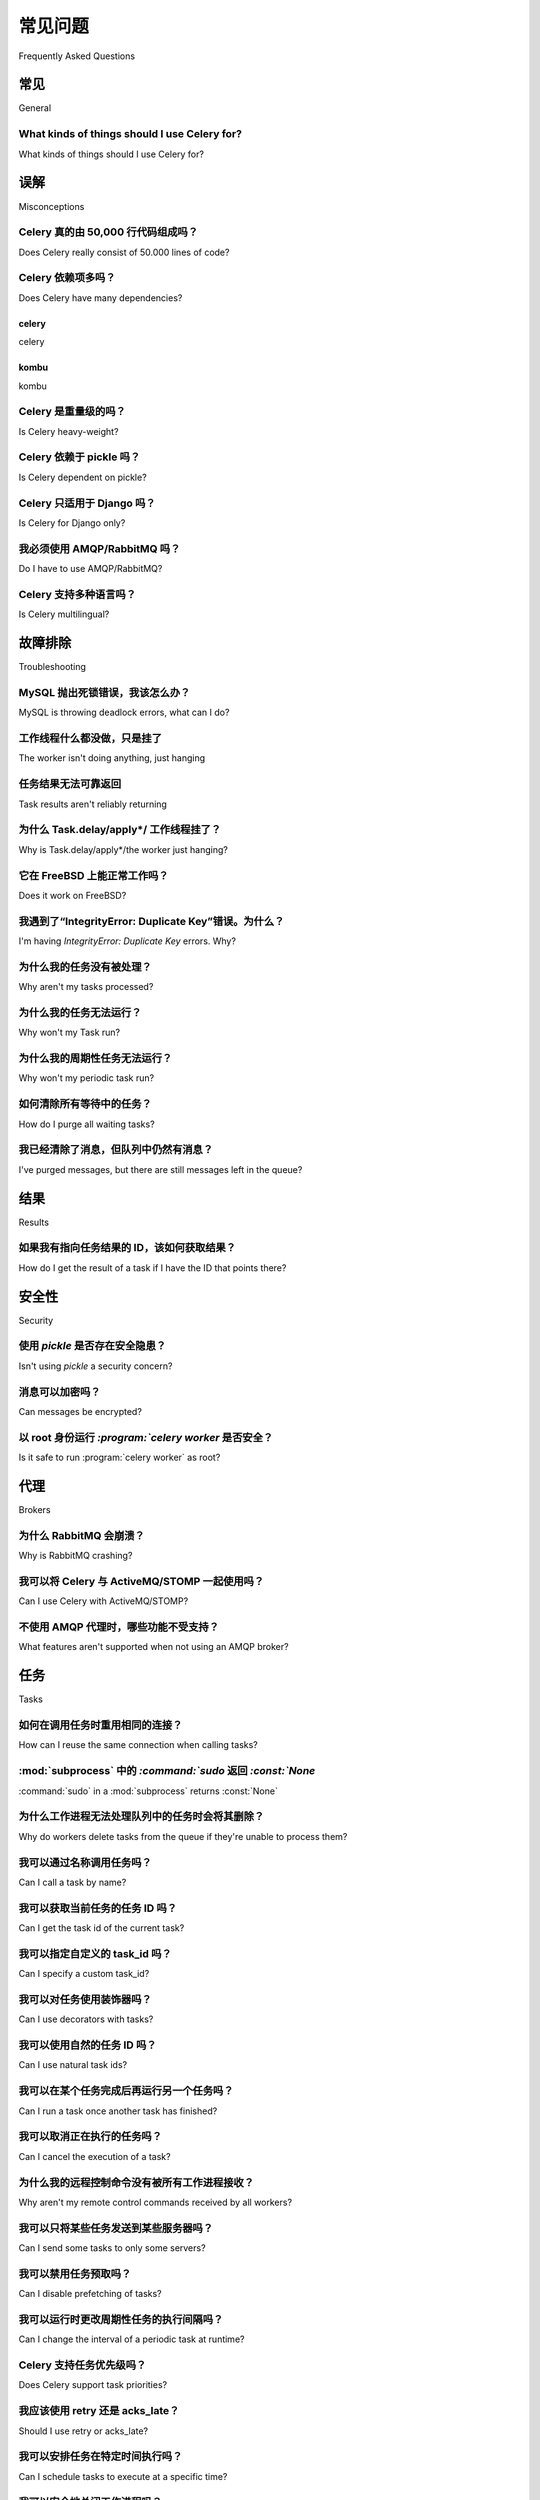 .. _faq:

============================
常见问题
============================

Frequently Asked Questions


.. _faq-general:

常见
=======

General

.. _faq-when-to-use:

What kinds of things should I use Celery for?
---------------------------------------------

What kinds of things should I use Celery for?

.. tab:: 中文

    **答：** `Queue everything and delight everyone`_ 是一篇很好的文章，
    描述了为什么在 Web 环境中要使用队列。

    以下是一些常见的使用场景：

    * 在后台运行任务。例如，为了尽快完成 Web 请求，然后逐步更新用户页面。这样即使真正的处理需要一些时间，也会给用户带来性能良好、响应迅速的印象。

    * 在 Web 请求完成后再运行某些任务。

    * 通过异步执行并使用重试机制，确保某件事最终会完成。

    * 定期调度任务。

    在某种程度上还包括：

    * 分布式计算。

    * 并行执行。

.. tab:: 英文

    **Answer:** `Queue everything and delight everyone`_ is a good article
    describing why you'd use a queue in a web context.

    These are some common use cases:

    * Running something in the background. For example, to finish the web request
      as soon as possible, then update the users page incrementally.
      This gives the user the impression of good performance and "snappiness", even
      though the real work might actually take some time.

    * Running something after the web request has finished.

    * Making sure something is done, by executing it asynchronously and using
    retries.

    * Scheduling periodic work.

    And to some degree:

    * Distributed computing.

    * Parallel execution.

.. _`Queue everything and delight everyone`: https://decafbad.com/blog/2008/07/04/queue-everything-and-delight-everyone

.. _faq-misconceptions:

误解
==============

Misconceptions

.. _faq-loc:

Celery 真的由 50,000 行代码组成吗？
---------------------------------------------------

Does Celery really consist of 50.000 lines of code?

.. tab:: 中文

    **答：** 不，这样的大数字在多个地方都有报告。

    截至目前的代码行数如下：

        - 核心代码：7,141 行。
        - 测试代码：14,209 行。
        - 后端、contrib、兼容性工具等：9,032 行。

    代码行数并不是一个有用的度量标准，
    即使 Celery 包含了 5 万行代码，你也无法从这个数字得出任何结论。

.. tab:: 英文

    **Answer:** No, this and similarly large numbers have
    been reported at various locations.

    The numbers as of this writing are:

        - core: 7,141 lines of code.
        - tests: 14,209 lines.
        - backends, contrib, compat utilities: 9,032 lines.

    Lines of code isn't a useful metric, so
    even if Celery did consist of 50k lines of code you wouldn't
    be able to draw any conclusions from such a number.

Celery 依赖项多吗？
-----------------------------------

Does Celery have many dependencies?

.. tab:: 中文

    一个常见的批评是 Celery 使用了过多的依赖项。  
    这种担忧的合理性很难理解，尤其是考虑到代码重用已成为现代软件开发中对抗复杂性的既定方式，
    而且由于 pip 和 PyPI 等软件包管理器的存在，安装和维护依赖项的成本现在已经非常低，几乎可以忽略不计。

    Celery 在发展过程中已经替换了若干依赖项，当前的依赖列表如下：

.. tab:: 英文

    A common criticism is that Celery uses too many dependencies.
    The rationale behind such a fear is hard to imagine, especially considering
    code reuse as the established way to combat complexity in modern software
    development, and that the cost of adding dependencies is very low now
    that package managers like pip and PyPI makes the hassle of installing
    and maintaining dependencies a thing of the past.

    Celery has replaced several dependencies along the way, and
    the current list of dependencies are:

celery
~~~~~~

celery

.. tab:: 中文

    - :pypi:`kombu`

      Kombu 是 Celery 生态系统的一部分，是用于发送和接收消息的库。
      它也是支持多种消息代理的关键所在。
      Kombu 同样被 OpenStack 项目和许多其他项目所使用，验证了将其从 Celery 代码库中独立出来的选择是正确的。

    - :pypi:`billiard`

      Billiard 是 Python `multiprocessing` 模块的一个分支，包含了许多性能和稳定性的改进。
      我们的最终目标是将这些改进回合并到 Python 官方代码中。

      它还用于兼容不自带 `multiprocessing` 模块的旧版本 Python。

.. tab:: 英文

    - :pypi:`kombu`

      Kombu is part of the Celery ecosystem and is the library used
      to send and receive messages. It's also the library that enables
      us to support many different message brokers. It's also used by the
      OpenStack project, and many others, validating the choice to separate
      it from the Celery code-base.

    - :pypi:`billiard`

      Billiard is a fork of the Python multiprocessing module containing
      many performance and stability improvements. It's an eventual goal
      that these improvements will be merged back into Python one day.

      It's also used for compatibility with older Python versions
      that don't come with the multiprocessing module.

kombu
~~~~~

kombu

.. tab:: 中文

    Kombu 依赖以下软件包：

    - :pypi:`amqp`

      底层的纯 Python AMQP 客户端实现。由于 AMQP 是默认的代理协议，因此这是一个自然的依赖项。

    .. note::

        为了便于处理常见配置的依赖项，Celery 定义了多个“捆绑包”（bundle package），
        参见 :ref:`bundles`。


.. tab:: 英文

    Kombu depends on the following packages:

    - :pypi:`amqp`

      The underlying pure-Python amqp client implementation. AMQP being the default
      broker this is a natural dependency.

    .. note::

        To handle the dependencies for popular configuration
        choices Celery defines a number of "bundle" packages,
        see :ref:`bundles`.


.. _faq-heavyweight:

Celery 是重量级的吗？
-----------------------

Is Celery heavy-weight?

.. tab:: 中文

    Celery 在内存占用和性能方面带来的开销都非常小。

    但请注意，默认配置并未针对时间或空间进行优化，
    详情请参见 :ref:`guide-optimizing` 指南。

.. tab:: 英文

    Celery poses very little overhead both in memory footprint and
    performance.

    But please note that the default configuration isn't optimized for time nor
    space, see the :ref:`guide-optimizing` guide for more information.

.. _faq-serialization-is-a-choice:

Celery 依赖于 pickle 吗？
------------------------------

Is Celery dependent on pickle?

.. tab:: 中文

    **回答：** 不，Celery 可以支持任何序列化方案。

    我们内置支持 JSON、YAML、Pickle 和 msgpack。  
    每个任务都关联一个内容类型，因此你甚至可以让一个任务使用 Pickle，另一个使用 JSON。

    默认的序列化格式过去是 Pickle，但从 4.0 版本开始，默认已改为 JSON。  
    如果你需要将复杂的 Python 对象作为任务参数发送，可以使用 Pickle 作为序列化格式，
    但请参考 :ref:`security-serializers` 中的相关安全说明。

    如果你需要与其他语言通信，应使用适合该目的的序列化格式，也就是说，基本上除了 Pickle 以外的任何格式。

    你可以设置一个全局默认序列化器、特定任务的默认序列化器，甚至是在发送某个任务实例时使用的序列化器。

.. tab:: 英文

    **Answer:** No, Celery can support any serialization scheme.

    We have built-in support for JSON, YAML, Pickle, and msgpack.
    Every task is associated with a content type, so you can even send one task using pickle,
    another using JSON.

    The default serialization support used to be pickle, but since 4.0 the default
    is now JSON.  If you require sending complex Python objects as task arguments,
    you can use pickle as the serialization format, but see notes in
    :ref:`security-serializers`.

    If you need to communicate with other languages you should use
    a serialization format suited to that task, which pretty much means any
    serializer that's not pickle.

    You can set a global default serializer, the default serializer for a
    particular Task, or even what serializer to use when sending a single task
    instance.

.. _faq-is-celery-for-django-only:

Celery 只适用于 Django 吗？
--------------------------

Is Celery for Django only?

.. tab:: 中文

    **回答：** 不，Celery 可以配合任何框架使用，无论是 Web 框架还是其他类型框架。

.. tab:: 英文

    **Answer:** No, you can use Celery with any framework, web or otherwise.

.. _faq-is-celery-for-rabbitmq-only:

我必须使用 AMQP/RabbitMQ 吗？
-------------------------------

Do I have to use AMQP/RabbitMQ?

.. tab:: 中文

    **回答：** 不，虽然推荐使用 RabbitMQ，但你也可以使用 Redis、SQS 或 Qpid。

    参见 :ref:`brokers` 了解更多信息。

    使用 Redis 作为 broker 的性能不如 AMQP broker，  
    但将 RabbitMQ 用作消息代理、Redis 用作结果存储的组合是很常见的做法。  
    如果你对可靠性有严格要求，建议使用 RabbitMQ 或其他 AMQP broker。  
    一些传输方案采用轮询机制，因此可能会消耗更多资源。  
    但如果由于某些原因你无法使用 AMQP，完全可以使用这些替代方案。  
    它们在大多数用例中都能良好运行。需要注意的是，以上讨论并非 Celery 特有；
    如果你之前使用 Redis/数据库作为队列没有问题，现在也应该不会有问题。  
    如果将来有需要，你随时可以升级。

.. tab:: 英文

    **Answer**: No, although using RabbitMQ is recommended you can also
    use Redis, SQS, or Qpid.

    See :ref:`brokers` for more information.

    Redis as a broker won't perform as well as
    an AMQP broker, but the combination RabbitMQ as broker and Redis as a result
    store is commonly used. If you have strict reliability requirements you're
    encouraged to use RabbitMQ or another AMQP broker. Some transports also use
    polling, so they're likely to consume more resources. However, if you for
    some reason aren't able to use AMQP, feel free to use these alternatives.
    They will probably work fine for most use cases, and note that the above
    points are not specific to Celery; If using Redis/database as a queue worked
    fine for you before, it probably will now. You can always upgrade later
    if you need to.

.. _faq-is-celery-multilingual:

Celery 支持多种语言吗？
-----------------------

Is Celery multilingual?

.. tab:: 中文

    **回答：** 可以。

    :mod:`~celery.bin.worker` 是用 Python 编写的 Celery Worker 实现。
    如果某个语言有 AMQP 客户端，那么在该语言中创建一个 Worker 所需的工作并不多。
    一个 Celery Worker 本质上就是一个连接到消息代理以处理消息的程序。

    此外，还有一种更独立于语言的方式，那就是使用 REST 任务。
    任务不再是函数，而是 URL。
    有了这个信息，你甚至可以创建简单的 Web 服务器来预加载代码：
    只需暴露一个执行操作的端点，并创建一个任务来对该端点发起 HTTP 请求即可。

    你也可以使用 `Flower <https://flower.readthedocs.io>`_ 提供的 `REST API <https://flower.readthedocs.io/en/latest/api.html#post--api-task-async-apply-(.+)>`_ 来调用任务。

    
.. tab:: 英文

    **Answer:** Yes.

    :mod:`~celery.bin.worker` is an implementation of Celery in Python. If the
    language has an AMQP client, there shouldn't be much work to create a worker
    in your language. A Celery worker is just a program connecting to the broker
    to process messages.

    Also, there's another way to be language-independent, and that's to use REST
    tasks, instead of your tasks being functions, they're URLs. With this
    information you can even create simple web servers that enable preloading of
    code. Simply expose an endpoint that performs an operation, and create a task
    that just performs an HTTP request to that endpoint.

    You can also use `Flower's <https://flower.readthedocs.io>`_ `REST API <https://flower.readthedocs.io/en/latest/api.html#post--api-task-async-apply-(.+)>`_ to invoke tasks.

.. _faq-troubleshooting:

故障排除
===============

Troubleshooting

.. _faq-mysql-deadlocks:

MySQL 抛出死锁错误，我该怎么办？
-------------------------------------------------

MySQL is throwing deadlock errors, what can I do?

.. tab:: 中文

    **回答：** MySQL 的默认隔离级别是 `REPEATABLE-READ`，  
    如果你不需要这么高的隔离性，可以将其设置为 `READ-COMMITTED`。  
    你可以通过在 :file:`my.cnf` 中添加以下内容来实现这一设置::

        [mysqld]
        transaction-isolation = READ-COMMITTED

    关于 InnoDB 的事务模型的更多信息，请参阅 MySQL 用户手册中的 `MySQL - The InnoDB Transaction Model and Locking`_。

    （感谢 Honza Kral 和 Anton Tsigularov 提供该方案）

.. tab:: 英文

    **Answer:** MySQL has default isolation level set to `REPEATABLE-READ`,
    if you don't really need that, set it to `READ-COMMITTED`.
    You can do that by adding the following to your :file:`my.cnf`::

        [mysqld]
        transaction-isolation = READ-COMMITTED

    For more information about InnoDB’s transaction model see `MySQL - The InnoDB
    Transaction Model and Locking`_ in the MySQL user manual.

    (Thanks to Honza Kral and Anton Tsigularov for this solution)

.. _`MySQL - The InnoDB Transaction Model and Locking`: https://dev.mysql.com/doc/refman/5.1/en/innodb-transaction-model.html

.. _faq-worker-hanging:

工作线程什么都没做，只是挂了
---------------------------------------------

The worker isn't doing anything, just hanging

.. tab:: 中文

    **回答：** 请参见 `MySQL is throwing deadlock errors, what can I do?`_，或  
    `Why is Task.delay/apply\*/the worker just hanging?`_。

.. tab:: 英文

    **Answer:** See `MySQL is throwing deadlock errors, what can I do?`_,
    or `Why is Task.delay/apply\*/the worker just hanging?`_.

.. _faq-results-unreliable:

任务结果无法可靠返回
--------------------------------------

Task results aren't reliably returning

.. tab:: 中文

    **回答：** 如果你使用数据库后端来存储结果，特别是使用 MySQL，  
    请参见 `MySQL is throwing deadlock errors, what can I do?`_。

.. tab:: 英文

    **Answer:** If you're using the database backend for results, and in particular
    using MySQL, see `MySQL is throwing deadlock errors, what can I do?`_.

.. _faq-publish-hanging:

为什么 Task.delay/apply\*/ 工作线程挂了？
--------------------------------------------------

Why is Task.delay/apply\*/the worker just hanging?

.. tab:: 中文

    **回答：** 某些 AMQP 客户端存在一个 bug，当它无法验证当前用户身份、密码错误，  
    或用户没有访问指定虚拟主机的权限时，可能会导致挂起。  
    请务必检查你的消息代理日志（RabbitMQ 的日志通常位于大多数系统的 :file:`/var/log/rabbitmq/rabbit.log`），  
    通常会包含描述问题原因的消息。

.. tab:: 英文

    **Answer:** There's a bug in some AMQP clients that'll make it hang if
    it's not able to authenticate the current user, the password doesn't match or
    the user doesn't have access to the virtual host specified. Be sure to check
    your broker logs (for RabbitMQ that's :file:`/var/log/rabbitmq/rabbit.log` on
    most systems), it usually contains a message describing the reason.

.. _faq-worker-on-freebsd:

它在 FreeBSD 上能正常工作吗？
------------------------

Does it work on FreeBSD?

.. tab:: 中文

    **回答：** 视情况而定；

    当使用 RabbitMQ（AMQP）或 Redis 传输时，应该可以开箱即用。

    对于其他传输方式，将使用兼容的 prefork 池，这要求系统提供可用的 POSIX 信号量实现，  
    该功能自 FreeBSD 8.x 起默认启用。对于更早版本的 FreeBSD，你需要在内核中启用 POSIX 信号量并手动重新编译 billiard。

    幸运的是，Viktor Petersson 撰写了一篇教程帮助你在 FreeBSD 上开始使用 Celery：
    http://www.playingwithwire.com/2009/10/how-to-get-celeryd-to-work-on-freebsd/

.. tab:: 英文

    **Answer:** Depends;

    When using the RabbitMQ (AMQP) and Redis transports it should work
    out of the box.

    For other transports the compatibility prefork pool is
    used and requires a working POSIX semaphore implementation,
    this is enabled in FreeBSD by default since FreeBSD 8.x.
    For older version of FreeBSD, you have to enable
    POSIX semaphores in the kernel and manually recompile billiard.

    Luckily, Viktor Petersson has written a tutorial to get you started with
    Celery on FreeBSD here:
    http://www.playingwithwire.com/2009/10/how-to-get-celeryd-to-work-on-freebsd/

.. _faq-duplicate-key-errors:

我遇到了“IntegrityError: Duplicate Key”错误。为什么？
-------------------------------------------------------

I'm having `IntegrityError: Duplicate Key` errors. Why?

.. tab:: 中文

    **回答：** 请参见 `MySQL is throwing deadlock errors, what can I do?`_。  
    感谢 :github_user:`@howsthedotcom` 提供建议。
    
.. tab:: 英文--

    **Answer:** See `MySQL is throwing deadlock errors, what can I do?`_.
    Thanks to :github_user:`@howsthedotcom`.

.. _faq-worker-stops-processing:

为什么我的任务没有被处理？
------------------------------

Why aren't my tasks processed?

.. tab:: 中文

    **回答：** 使用 RabbitMQ 时，你可以通过以下命令查看当前有多少个消费者在接收任务：

    .. code-block:: console

        $ rabbitmqctl list_queues -p <myvhost> name messages consumers
        Listing queues ...
        celery     2891    2

    上面的输出表示任务队列中还有 2891 条待处理的消息，当前有 2 个消费者正在处理。

    队列一直未清空的一个可能原因是某个过期的 worker 进程“劫持”了消息。  
    这可能是因为该 worker 没有正确关闭。

    当消息被某个 worker 接收后，broker 会等待其发送确认（ack）信号，才会标记该消息为已处理。  
    在此之前，broker 不会将该消息重新发送给其他消费者，除非当前消费者已正确关闭。

    如果遇到这种情况，你需要手动终止所有 worker 并重新启动：

    .. code-block:: console

        $ pkill 'celery worker'

        $ # - 如果系统没有 pkill，可以使用：
        $ # ps auxww | awk '/celery worker/ {print $2}' | xargs kill

    你可能需要等待一段时间直到所有 worker 执行完任务。  
    如果长时间仍处于挂起状态，可以使用强制方式终止它们：

    .. code-block:: console

        $ pkill -9 'celery worker'

        $ # - 如果系统没有 pkill，可以使用：
        $ # ps auxww | awk '/celery worker/ {print $2}' | xargs kill -9

.. tab:: 英文

    **Answer:** With RabbitMQ you can see how many consumers are currently
    receiving tasks by running the following command:

    .. code-block:: console

        $ rabbitmqctl list_queues -p <myvhost> name messages consumers
        Listing queues ...
        celery     2891    2

    This shows that there's 2891 messages waiting to be processed in the task
    queue, and there are two consumers processing them.

    One reason that the queue is never emptied could be that you have a stale
    worker process taking the messages hostage. This could happen if the worker
    wasn't properly shut down.

    When a message is received by a worker the broker waits for it to be
    acknowledged before marking the message as processed. The broker won't
    re-send that message to another consumer until the consumer is shut down
    properly.

    If you hit this problem you have to kill all workers manually and restart
    them:

    .. code-block:: console

        $ pkill 'celery worker'

        $ # - If you don't have pkill use:
        $ # ps auxww | awk '/celery worker/ {print $2}' | xargs kill

    You may have to wait a while until all workers have finished executing
    tasks. If it's still hanging after a long time you can kill them by force
    with:

    .. code-block:: console

        $ pkill -9 'celery worker'

        $ # - If you don't have pkill use:
        $ # ps auxww | awk '/celery worker/ {print $2}' | xargs kill -9

.. _faq-task-does-not-run:

为什么我的任务无法运行？
----------------------

Why won't my Task run?

.. tab:: 中文

    **答：** 可能存在语法错误，导致任务模块无法被导入。

    你可以手动执行任务，查看 Celery 是否能够运行该任务：

    .. code-block:: python

        >>> from myapp.tasks import MyPeriodicTask
        >>> MyPeriodicTask.delay()

    查看 worker 的日志文件，以确定是否能够找到任务，或者是否发生了其他错误。

.. tab:: 英文

    **Answer:** There might be syntax errors preventing the tasks module being imported.

    You can find out if Celery is able to run the task by executing the
    task manually:

    .. code-block:: python

        >>> from myapp.tasks import MyPeriodicTask
        >>> MyPeriodicTask.delay()

    Watch the workers log file to see if it's able to find the task, or if some
    other error is happening.

.. _faq-periodic-task-does-not-run:

为什么我的周期性任务无法运行？
-------------------------------

Why won't my periodic task run?

.. tab:: 中文

    **答：** 参见 `为什么我的任务无法运行？ <Why won't my Task run?>`_。

.. tab:: 英文

    **Answer:** See `Why won't my Task run?`_.

.. _faq-purge-the-queue:

如何清除所有等待中的任务？
---------------------------------

How do I purge all waiting tasks?

.. tab:: 中文

    **答：** 你可以使用 ``celery purge`` 命令清空所有配置的任务队列：

    .. code-block:: console

        $ celery -A proj purge

    或通过编程方式清空：

    .. code-block:: pycon

        >>> from proj.celery import app
        >>> app.control.purge()
        1753

    如果你只想清空特定队列中的消息，则需要使用 AMQP API 或 :program:`celery amqp` 工具：

    .. code-block:: console

        $ celery -A proj amqp queue.purge <queue name>

    数字 1753 表示删除的消息数量。

    你也可以在启动 worker 时启用
    :option:`--purge <celery worker --purge>` 选项，在 worker 启动时自动清空消息。

.. tab:: 英文

    **Answer:** You can use the ``celery purge`` command to purge
    all configured task queues:

    .. code-block:: console

        $ celery -A proj purge

    or programmatically:

    .. code-block:: pycon

        >>> from proj.celery import app
        >>> app.control.purge()
        1753

    If you only want to purge messages from a specific queue
    you have to use the AMQP API or the :program:`celery amqp` utility:

    .. code-block:: console

        $ celery -A proj amqp queue.purge <queue name>

    The number 1753 is the number of messages deleted.

    You can also start the worker with the
    :option:`--purge <celery worker --purge>` option enabled to purge messages
    when the worker starts.

.. _faq-messages-left-after-purge:

我已经清除了消息，但队列中仍然有消息？
---------------------------------------------------------------------

I've purged messages, but there are still messages left in the queue?

.. tab:: 中文

    **答：** 任务会在实际执行后才会被确认（即从队列中移除）。worker 接收到任务后到实际执行之间可能有延迟，特别是当等待执行的任务很多时。未确认的消息会一直被 worker 持有，直到与 broker（AMQP 服务器）的连接关闭。当连接关闭（例如 worker 被停止）时，这些任务会由 broker 重新投递给下一个可用的 worker（或重启后的同一个 worker），因此如果要彻底清空等待中的任务队列，必须先停止所有 worker，然后使用 :func:`celery.control.purge` 清空任务。

.. tab:: 英文

    **Answer:** Tasks are acknowledged (removed from the queue) as soon
    as they're actually executed. After the worker has received a task, it will
    take some time until it's actually executed, especially if there are a lot
    of tasks already waiting for execution. Messages that aren't acknowledged are
    held on to by the worker until it closes the connection to the broker (AMQP
    server). When that connection is closed (e.g., because the worker was stopped)
    the tasks will be re-sent by the broker to the next available worker (or the
    same worker when it has been restarted), so to properly purge the queue of
    waiting tasks you have to stop all the workers, and then purge the tasks
    using :func:`celery.control.purge`.

.. _faq-results:

结果
=======

Results

.. _faq-get-result-by-task-id:

如果我有指向任务结果的 ID，该如何获取结果？
---------------------------------------------------------------------

How do I get the result of a task if I have the ID that points there?

.. tab:: 中文

    **答：** 使用 `task.AsyncResult`：

    .. code-block:: pycon

        >>> result = my_task.AsyncResult(task_id)
        >>> result.get()

    这将返回一个 :class:`~celery.result.AsyncResult` 实例，使用当前任务的结果后端。

    如果你需要指定自定义结果后端，或者希望使用当前应用默认的后端，可以使用
    :class:`@AsyncResult`：

    .. code-block:: pycon

        >>> result = app.AsyncResult(task_id)
        >>> result.get()
    
.. tab:: 英文-

    **Answer**: Use `task.AsyncResult`:

    .. code-block:: pycon

        >>> result = my_task.AsyncResult(task_id)
        >>> result.get()

    This will give you a :class:`~celery.result.AsyncResult` instance
    using the tasks current result backend.

    If you need to specify a custom result backend, or you want to use
    the current application's default backend you can use
    :class:`@AsyncResult`:

    .. code-block:: pycon

        >>> result = app.AsyncResult(task_id)
        >>> result.get()

.. _faq-security:

安全性
========

Security

使用 `pickle` 是否存在安全隐患？
----------------------------------------

Isn't using `pickle` a security concern?

.. tab:: 中文

    **答：** 的确，自 Celery 4.0 起，默认的序列化格式为 JSON，这是为了让用户有意识地选择合适的序列化方式并关注安全问题。

    保护 broker、数据库和其他传输 pickled 数据的服务不被未授权访问是至关重要的。

    这不仅仅是 Celery 的问题，例如 Django 的缓存客户端也使用了 pickle。

    对于任务消息，可以通过设置 :setting:`task_serializer` 为 "json" 或 "yaml" 来替代 pickle。

    同样地，任务结果的序列化方式可以通过 :setting:`result_serializer` 来配置。

    关于使用格式的详细说明以及在判断使用何种格式时的查找顺序，请参见 :ref:`calling-serializers`。

.. tab:: 英文

    **Answer**: Indeed, since Celery 4.0 the default serializer is now JSON
    to make sure people are choosing serializers consciously and aware of this concern.

    It's essential that you protect against unauthorized
    access to your broker, databases and other services transmitting pickled
    data.

    Note that this isn't just something you should be aware of with Celery, for
    example also Django uses pickle for its cache client.

    For the task messages you can set the :setting:`task_serializer`
    setting to "json" or "yaml" instead of pickle.

    Similarly for task results you can set :setting:`result_serializer`.

    For more details of the formats used and the lookup order when
    checking what format to use for a task see :ref:`calling-serializers`

消息可以加密吗？
--------------------------

Can messages be encrypted?

.. tab:: 中文

    **答：** 某些 AMQP broker（包括 RabbitMQ）支持 SSL。你可以通过设置 :setting:`broker_use_ssl` 来启用 SSL。

    如果你还需要为消息添加额外的加密或安全机制，请联系 :ref:`mailing-list` 以获取更多信息。

.. tab:: 英文

    **Answer**: Some AMQP brokers supports using SSL (including RabbitMQ).
    You can enable this using the :setting:`broker_use_ssl` setting.

    It's also possible to add additional encryption and security to messages,
    if you have a need for this then you should contact the :ref:`mailing-list`.

以 root 身份运行 `:program:`celery worker` 是否安全？
---------------------------------------------------

Is it safe to run :program:`celery worker` as root?

.. tab:: 中文

    **答：** 不可以！

    虽然我们目前尚未发现安全漏洞，但假设不存在安全问题是非常天真的，因此强烈建议以非特权用户身份运行 Celery 服务（:program:`celery worker`、:program:`celery beat`、:program:`celeryev` 等）。

.. tab:: 英文

    **Answer**: No!

    We're not currently aware of any security issues, but it would
    be incredibly naive to assume that they don't exist, so running
    the Celery services (:program:`celery worker`, :program:`celery beat`,
    :program:`celeryev`, etc) as an unprivileged user is recommended.

.. _faq-brokers:

代理
=======

Brokers

为什么 RabbitMQ 会崩溃？
-------------------------

Why is RabbitMQ crashing?

.. tab:: 中文

    **答：** 如果 RabbitMQ 内存耗尽，会导致崩溃。这个问题将在 RabbitMQ 的未来版本中修复。请参考 RabbitMQ FAQ： https://www.rabbitmq.com/faq.html#node-runs-out-of-memory

    .. note::

        该问题在 RabbitMQ 2.0 及以上版本中已被修复。新版本引入了一个新的持久化机制，能够容忍内存溢出错误。推荐 Celery 用户使用 RabbitMQ 2.1 或更高版本。

        如果你仍在运行旧版本 RabbitMQ，并遇到崩溃问题，请尽快升级！

    在旧版 RabbitMQ 中，如果 Celery 配置不当，可能导致崩溃。即便不会崩溃，也可能占用大量系统资源，因此必须注意一些常见陷阱。

    * 事件（Events）

    使用 :option:`-E <celery worker -E>` 启动 :mod:`~celery.bin.worker` 时，会发送反映 worker 内部事件的消息。

    只有在有事件监控器实时消费这些事件，或者定期清空事件队列的情况下，才应启用事件。

    * AMQP 结果后端

    当使用 AMQP 结果后端时，每个任务的结果都会以消息的形式发送。如果你没有收集这些结果，它们将持续堆积，最终可能导致 RabbitMQ 内存耗尽。

    该结果后端已被弃用，因此不应再使用。建议使用 RPC 后端用于 rpc 样式的调用，或者使用持久化后端以支持多消费者访问结果。

    结果默认在 1 天后过期。你可以通过设置 :setting:`result_expires` 配置该值。

    如果你不需要任务结果，务必设置 `ignore_result` 选项：

    .. code-block:: python

        @app.task(ignore_result=True)
        def mytask():
            pass

        class MyTask(Task):
            ignore_result = True

.. tab:: 英文

    **Answer:** RabbitMQ will crash if it runs out of memory. This will be fixed in a
    future release of RabbitMQ. please refer to the RabbitMQ FAQ:
    https://www.rabbitmq.com/faq.html#node-runs-out-of-memory

    .. note::

        This is no longer the case, RabbitMQ versions 2.0 and above
        includes a new persister, that's tolerant to out of memory
        errors. RabbitMQ 2.1 or higher is recommended for Celery.

        If you're still running an older version of RabbitMQ and experience
        crashes, then please upgrade!

    Misconfiguration of Celery can eventually lead to a crash
    on older version of RabbitMQ. Even if it doesn't crash, this
    can still consume a lot of resources, so it's
    important that you're aware of the common pitfalls.

    * Events.

    Running :mod:`~celery.bin.worker` with the :option:`-E <celery worker -E>`
    option will send messages for events happening inside of the worker.

    Events should only be enabled if you have an active monitor consuming them,
    or if you purge the event queue periodically.

    * AMQP backend results.

    When running with the AMQP result backend, every task result will be sent
    as a message. If you don't collect these results, they will build up and
    RabbitMQ will eventually run out of memory.

    This result backend is now deprecated so you shouldn't be using it.
    Use either the RPC backend for rpc-style calls, or a persistent backend
    if you need multi-consumer access to results.

    Results expire after 1 day by default. It may be a good idea
    to lower this value by configuring the :setting:`result_expires`
    setting.

    If you don't use the results for a task, make sure you set the
    `ignore_result` option:

    .. code-block:: python

        @app.task(ignore_result=True)
        def mytask():
            pass

        class MyTask(Task):
            ignore_result = True

.. _faq-use-celery-with-stomp:

我可以将 Celery 与 ActiveMQ/STOMP 一起使用吗？
-------------------------------------

Can I use Celery with ActiveMQ/STOMP?

.. tab:: 中文

    **答复**：不支持。此前在 :pypi:`Carrot`（我们早期使用的消息库）中曾提供该支持，
    但目前的消息库 :pypi:`Kombu` 并不支持该功能。

.. tab:: 英文

    **Answer**: No. It used to be supported by :pypi:`Carrot` (our old messaging library)
    but isn't currently supported in :pypi:`Kombu` (our new messaging library).

.. _faq-non-amqp-missing-features:

不使用 AMQP 代理时，哪些功能不受支持？
-------------------------------------------------------------

What features aren't supported when not using an AMQP broker?

.. tab:: 中文

    以下是使用虚拟传输（virtual transports）时不可用功能的非完整列表：

        * 远程控制命令（仅 Redis 支持）。

        * 事件监控在部分虚拟传输中可能无法正常工作。

        * `header` 和 `fanout` 类型的交换机
            （其中 `fanout` 类型由 Redis 支持）。

.. tab:: 英文

    This is an incomplete list of features not available when
    using the virtual transports:

        * Remote control commands (supported only by Redis).

        * Monitoring with events may not work in all virtual transports.

        * The `header` and `fanout` exchange types
            (`fanout` is supported by Redis).

.. _faq-tasks:

任务
=====

Tasks

.. _faq-tasks-connection-reuse:

如何在调用任务时重用相同的连接？
-------------------------------------------------------

How can I reuse the same connection when calling tasks?

.. tab:: 中文

    **答复**：参见 :setting:`broker_pool_limit` 配置项。
    自 2.5 版本起，连接池默认启用。

.. tab:: 英文

    **Answer**: See the :setting:`broker_pool_limit` setting.
    The connection pool is enabled by default since version 2.5.

.. _faq-sudo-subprocess:

:mod:`subprocess` 中的 `:command:`sudo` 返回 `:const:`None`
------------------------------------------------------------

:command:`sudo` in a :mod:`subprocess` returns :const:`None`

.. tab:: 中文

    有一个 :command:`sudo` 的配置选项会禁止无 tty 的进程使用 :command:`sudo`：

    .. code-block:: text

        Defaults requiretty

    如果你在 :file:`/etc/sudoers` 文件中配置了该选项，
    当 worker 以守护进程（daemon）方式运行时，任务将无法调用 :command:`sudo`。
    如果你希望允许此行为，请从 :file:`/etc/sudoers` 文件中移除该行。

    参见：https://timelordz.com/wiki/Apache_Sudo_Commands

.. tab:: 英文

    There's a :command:`sudo` configuration option that makes it illegal
    for process without a tty to run :command:`sudo`:

    .. code-block:: text

        Defaults requiretty

    If you have this configuration in your :file:`/etc/sudoers` file then
    tasks won't be able to call :command:`sudo` when the worker is
    running as a daemon. If you want to enable that, then you need to remove
    the line from :file:`/etc/sudoers`.

    See: http://timelordz.com/wiki/Apache_Sudo_Commands

.. _faq-deletes-unknown-tasks:

为什么工作进程无法处理队列中的任务时会将其删除？
-----------------------------------------------------------------------------

Why do workers delete tasks from the queue if they're unable to process them?

.. tab:: 中文

    **答复**：

    Worker 会拒绝未知任务、编码错误的消息以及不符合任务消息协议的消息。

    如果不进行拒绝，这些消息可能会被不断重投递，形成死循环。

    较新版本的 RabbitMQ 支持为交换机配置死信队列（dead-letter queue），
    从而将被拒绝的消息转发至该队列。

.. tab:: 英文

    **Answer**:

    The worker rejects unknown tasks, messages with encoding errors and messages
    that don't contain the proper fields (as per the task message protocol).

    If it didn't reject them they could be redelivered again and again,
    causing a loop.

    Recent versions of RabbitMQ has the ability to configure a dead-letter
    queue for exchange, so that rejected messages is moved there.

.. _faq-execute-task-by-name:

我可以通过名称调用任务吗？
--------------------------

Can I call a task by name?

.. tab:: 中文

    **答复**：可以，使用 :meth:`@send_task` 方法。

    你还可以通过 AMQP 客户端，以任务名称方式从任意语言调用任务：

    .. code-block:: python

        >>> app.send_task('tasks.add', args=[2, 2], kwargs={})
        <AsyncResult: 373550e8-b9a0-4666-bc61-ace01fa4f91d>

    如果你希望结合 ``chain``、``chord`` 或 ``group`` 使用按名称调用的任务，
    可以使用 :meth:`@Celery.signature` 方法：

    .. code-block:: python

        >>> chain(
        ...     app.signature('tasks.add', args=[2, 2], kwargs={}),
        ...     app.signature('tasks.add', args=[1, 1], kwargs={})
        ... ).apply_async()
        <AsyncResult: e9d52312-c161-46f0-9013-2713e6df812d>
    
.. tab:: 英文---

    **Answer**: Yes, use :meth:`@send_task`.

    You can also call a task by name, from any language,
    using an AMQP client:

    .. code-block:: python

        >>> app.send_task('tasks.add', args=[2, 2], kwargs={})
        <AsyncResult: 373550e8-b9a0-4666-bc61-ace01fa4f91d>

    To use ``chain``, ``chord`` or ``group`` with tasks called by name,
    use the :meth:`@Celery.signature` method:

    .. code-block:: python

        >>> chain(
        ...     app.signature('tasks.add', args=[2, 2], kwargs={}),
        ...     app.signature('tasks.add', args=[1, 1], kwargs={})
        ... ).apply_async()
        <AsyncResult: e9d52312-c161-46f0-9013-2713e6df812d>

.. _faq-get-current-task-id:

我可以获取当前任务的任务 ID 吗？
------------------------------------------

Can I get the task id of the current task?

.. tab:: 中文

    **答复**：可以，当前任务的 id 及其他信息可通过 task request 获取::

        @app.task(bind=True)
        def mytask(self):
            cache.set(self.request.id, "Running")

    详见 :ref:`task-request-info`。

    如果你无法获取任务实例的引用，也可以使用
    :attr:`app.current_task <@current_task>`：

    .. code-block:: python

        >>> app.current_task.request.id

    但需注意，这个任务可能是任意任务，
    包括被 worker 执行的任务、由该任务调用的子任务，或以 eager 模式执行的任务。

    若希望获取当前 worker 实际正在处理的任务，请使用
    :attr:`app.current_worker_task <@current_worker_task>`：

    .. code-block:: python

        >>> app.current_worker_task.request.id

    .. note::

        :attr:`~@current_task` 与 :attr:`~@current_worker_task` 的值
        都可能为 :const:`None`。
    
.. tab:: 英文

    **Answer**: Yes, the current id and more is available in the task request::

        @app.task(bind=True)
        def mytask(self):
            cache.set(self.request.id, "Running")

    For more information see :ref:`task-request-info`.

    If you don't have a reference to the task instance you can use
    :attr:`app.current_task <@current_task>`:

    .. code-block:: python

        >>> app.current_task.request.id

    But note that this will be any task, be it one executed by the worker, or a
    task called directly by that task, or a task called eagerly.

    To get the current task being worked on specifically, use
    :attr:`app.current_worker_task <@current_worker_task>`:

    .. code-block:: python

        >>> app.current_worker_task.request.id

    .. note::

        Both :attr:`~@current_task`, and :attr:`~@current_worker_task` can be
        :const:`None`.

.. _faq-custom-task-ids:

我可以指定自定义的 task_id 吗？
-------------------------------

Can I specify a custom task_id?

.. tab:: 中文

    **答复**：可以，使用 :meth:`Task.apply_async` 方法中的 `task_id` 参数：

    .. code-block:: pycon

        >>> task.apply_async(args, kwargs, task_id='…')

.. tab:: 英文

    **Answer**: Yes, use the `task_id` argument to :meth:`Task.apply_async`:

    .. code-block:: pycon

        >>> task.apply_async(args, kwargs, task_id='…')


我可以对任务使用装饰器吗？
--------------------------------

Can I use decorators with tasks?

.. tab:: 中文

    **答复**：可以，但请参见 :ref:`task-basics` 侧边栏中的说明。

.. tab:: 英文

    **Answer**: Yes, but please see note in the sidebar at :ref:`task-basics`.

.. _faq-natural-task-ids:

我可以使用自然的任务 ID 吗？
---------------------------

Can I use natural task ids?

.. tab:: 中文

    **答复**：可以，但必须确保 ID 是唯一的。
    因为存在两个任务具有相同 ID 的行为是未定义的。

    虽然世界可能不会因此爆炸，但这些任务确实可能会互相覆盖其结果。

.. tab:: 英文

    **Answer**: Yes, but make sure it's unique, as the behavior
    for two tasks existing with the same id is undefined.

    The world will probably not explode, but they can
    definitely overwrite each others results.

.. _faq-task-callbacks:

我可以在某个任务完成后再运行另一个任务吗？
------------------------------------------------

Can I run a task once another task has finished?

.. tab:: 中文

    **答复**：可以，你可以在一个任务中安全地启动另一个任务。

    一个常见模式是为任务添加回调函数：

    .. code-block:: python

        from celery.utils.log import get_task_logger

        logger = get_task_logger(__name__)

        @app.task
        def add(x, y):
            return x + y

        @app.task(ignore_result=True)
        def log_result(result):
            logger.info("log_result got: %r", result)

    调用示例：

    .. code-block:: pycon

        >>> (add.s(2, 2) | log_result.s()).delay()

    更多信息参见 :doc:`userguide/canvas`。

.. tab:: 英文

    **Answer**: Yes, you can safely launch a task inside a task.

    A common pattern is to add callbacks to tasks:

    .. code-block:: python

        from celery.utils.log import get_task_logger

        logger = get_task_logger(__name__)

        @app.task
        def add(x, y):
            return x + y

        @app.task(ignore_result=True)
        def log_result(result):
            logger.info("log_result got: %r", result)

    Invocation:

    .. code-block:: pycon

        >>> (add.s(2, 2) | log_result.s()).delay()

    See :doc:`userguide/canvas` for more information.

.. _faq-cancel-task:

我可以取消正在执行的任务吗？
-------------------------------------

Can I cancel the execution of a task?

.. tab:: 中文

    **答复**：可以，使用 :meth:`result.revoke() <celery.result.AsyncResult.revoke>`：

    .. code-block:: pycon

        >>> result = add.apply_async(args=[2, 2], countdown=120)
        >>> result.revoke()

    如果你只有任务 ID，也可以这样撤销：

    .. code-block:: pycon

        >>> from proj.celery import app
        >>> app.control.revoke(task_id)

    此外也支持传入任务 ID 列表作为参数。

.. tab:: 英文

    **Answer**: Yes, Use :meth:`result.revoke() <celery.result.AsyncResult.revoke>`:

    .. code-block:: pycon

        >>> result = add.apply_async(args=[2, 2], countdown=120)
        >>> result.revoke()

    or if you only have the task id:

    .. code-block:: pycon

        >>> from proj.celery import app
        >>> app.control.revoke(task_id)


    The latter also support passing a list of task-ids as argument.

.. _faq-node-not-receiving-broadcast-commands:

为什么我的远程控制命令没有被所有工作进程接收？
--------------------------------------------------------------

Why aren't my remote control commands received by all workers?

.. tab:: 中文

    **答复**：为了接收广播式的远程控制命令，每个 worker 节点会基于其节点名（nodename）
    创建一个唯一的队列名称。

    如果多个 worker 具有相同的主机名，则控制命令将在它们之间轮询（round-robin）分发。

    为避免这种情况，你可以通过 :mod:`~celery.bin.worker` 的
    :option:`-n <celery worker -n>` 参数为每个 worker 显式设置节点名：

    .. code-block:: console

        $ celery -A proj worker -n worker1@%h
        $ celery -A proj worker -n worker2@%h

    其中 ``%h`` 会扩展为当前主机名。

.. tab:: 英文

    **Answer**: To receive broadcast remote control commands, every worker node
    creates a unique queue name, based on the nodename of the worker.

    If you have more than one worker with the same host name, the
    control commands will be received in round-robin between them.

    To work around this you can explicitly set the nodename for every worker
    using the :option:`-n <celery worker -n>` argument to
    :mod:`~celery.bin.worker`:

    .. code-block:: console

        $ celery -A proj worker -n worker1@%h
        $ celery -A proj worker -n worker2@%h

    where ``%h`` expands into the current hostname.

.. _faq-task-routing:

我可以只将某些任务发送到某些服务器吗？
-------------------------------------------

Can I send some tasks to only some servers?

.. tab:: 中文

    **答复**：可以。你可以使用不同的消息路由拓扑将任务路由到一个或多个 worker，
    一个 worker 实例也可以绑定多个队列。

    详见 :doc:`userguide/routing`。
    
.. tab:: 英文

    **Answer:** Yes, you can route tasks to one or more workers,
    using different message routing topologies, and a worker instance
    can bind to multiple queues.

    See :doc:`userguide/routing` for more information.

.. _faq-disable-prefetch:

我可以禁用任务预取吗？
-----------------------------------

Can I disable prefetching of tasks?

.. tab:: 中文

    **答复**：可能可以！AMQP 中的 “prefetch” 一词容易让人误解，
    它实际上仅用于描述任务预取的 *限制*，并不意味着真正的预取行为。

    可以禁用预取限制，但这意味着 worker 会尽可能快地消费尽可能多的任务。

    关于预取限制的讨论，以及配置 worker 每次仅保留一个任务的设置，详见：
    :ref:`optimizing-prefetch-limit`。

.. tab:: 英文

    **Answer**: Maybe! The AMQP term "prefetch" is confusing, as it's only used
    to describe the task prefetching *limit*.  There's no actual prefetching involved.

    Disabling the prefetch limits is possible, but that means the worker will
    consume as many tasks as it can, as fast as possible.

    A discussion on prefetch limits, and configuration settings for a worker
    that only reserves one task at a time is found here:
    :ref:`optimizing-prefetch-limit`.

.. _faq-change-periodic-task-interval-at-runtime:

我可以运行时更改周期性任务的执行间隔吗？
--------------------------------------------------------

Can I change the interval of a periodic task at runtime?

.. tab:: 中文

    **答复**：可以，你可以使用 Django 的数据库调度器，
    或自定义一个新的调度类，并重写
    :meth:`~celery.schedules.schedule.is_due` 方法：

    .. code-block:: python

        from celery.schedules import schedule

        class my_schedule(schedule):

            def is_due(self, last_run_at):
                return run_now, next_time_to_check

.. tab:: 英文

    **Answer**: Yes, you can use the Django database scheduler, or you can
    create a new schedule subclass and override
    :meth:`~celery.schedules.schedule.is_due`:

    .. code-block:: python

        from celery.schedules import schedule

        class my_schedule(schedule):

            def is_due(self, last_run_at):
                return run_now, next_time_to_check

.. _faq-task-priorities:

Celery 支持任务优先级吗？
------------------------------------

Does Celery support task priorities?

.. tab:: 中文

    **答复**：可以。RabbitMQ 从 3.5.0 版本起支持消息优先级，
    Redis 传输方式则是对优先级支持进行模拟。

    你也可以通过将高优先级任务路由到专用的 worker 来实现优先处理。
    在实践中，这种方式通常比消息级别的优先级更有效。
    你还可以结合速率限制和消息优先级来构建响应式系统。

.. tab:: 英文

    **Answer**: Yes, RabbitMQ supports priorities since version 3.5.0,
    and the Redis transport emulates priority support.

    You can also prioritize work by routing high priority tasks
    to different workers. In the real world this usually works better
    than per message priorities. You can use this in combination with rate
    limiting, and per message priorities to achieve a responsive system.

.. _faq-acks_late-vs-retry:

我应该使用 retry 还是 acks_late？
--------------------------------

Should I use retry or acks_late?

.. tab:: 中文

    **答复**：视情况而定。这两者并非互斥，你可能需要同时使用。

    `Task.retry` 用于重试任务，主要适用于通过 :keyword:`try` 块可以捕获的预期错误。
    这类错误不会触发 AMQP 事务： **即使任务抛出异常，消息也会被确认（acknowledged）！**

    `acks_late` 设置用于 worker 在执行任务中途崩溃时，允许任务被重新执行。
    需要注意的是，worker 崩溃是非常罕见的情况，通常属于不可恢复的错误，需要人工介入
    （如 worker 或任务代码中的 bug）。

    理想情况下，任何失败的任务都可以安全重试，但现实中往往并非如此。
    例如如下任务：

    .. code-block:: python

        @app.task
        def process_upload(filename, tmpfile):
            # 增加数据库中存储的文件计数
            increment_file_counter()
            add_file_metadata_to_db(filename, tmpfile)
            copy_file_to_destination(filename, tmpfile)

    如果在将文件复制到目标位置时发生崩溃，系统状态就会不一致。
    当然，这个例子并不致命，但你可以想象更严重的场景。
    因此，为了编程便利性，我们选择了牺牲一定的可靠性；
    但对于有需要且清楚其含义的用户，仍然可以启用 `acks_late`，
    并期望将来支持手动确认（manual acknowledgment）。

    另外，`Task.retry` 提供了 AMQP 事务不具备的一些特性：
    如重试间隔、最大重试次数等。

    因此，对于 Python 错误，请使用 `retry`；
    若你的任务是幂等的，并且需要更高的可靠性，
    可以结合使用 `acks_late`。

.. tab:: 英文

    **Answer**: Depends. It's not necessarily one or the other, you may want
    to use both.

    `Task.retry` is used to retry tasks, notably for expected errors that
    is catch-able with the :keyword:`try` block. The AMQP transaction isn't used
    for these errors: **if the task raises an exception it's still acknowledged!**

    The `acks_late` setting would be used when you need the task to be
    executed again if the worker (for some reason) crashes mid-execution.
    It's important to note that the worker isn't known to crash, and if
    it does it's usually an unrecoverable error that requires human
    intervention (bug in the worker, or task code).

    In an ideal world you could safely retry any task that's failed, but
    this is rarely the case. Imagine the following task:

    .. code-block:: python

        @app.task
        def process_upload(filename, tmpfile):
            # Increment a file count stored in a database
            increment_file_counter()
            add_file_metadata_to_db(filename, tmpfile)
            copy_file_to_destination(filename, tmpfile)

    If this crashed in the middle of copying the file to its destination
    the world would contain incomplete state. This isn't a critical
    scenario of course, but you can probably imagine something far more
    sinister. So for ease of programming we have less reliability;
    It's a good default, users who require it and know what they
    are doing can still enable acks_late (and in the future hopefully
    use manual acknowledgment).

    In addition `Task.retry` has features not available in AMQP
    transactions: delay between retries, max retries, etc.

    So use retry for Python errors, and if your task is idempotent
    combine that with `acks_late` if that level of reliability
    is required.

.. _faq-schedule-at-specific-time:

我可以安排任务在特定时间执行吗？
---------------------------------------------------

Can I schedule tasks to execute at a specific time?

.. tab:: 中文

    **答复**：可以。你可以使用 :meth:`Task.apply_async` 的 `eta` 参数。
    需要注意的是，不建议使用过远的 `eta` 时间，此类情况推荐使用
    :ref:`周期性任务 <guide-beat>`。

    详见 :ref:`calling-eta`。

.. tab:: 英文

    **Answer**: Yes. You can use the `eta` argument of :meth:`Task.apply_async`.
    Note that using distant `eta` times is not recommended, and in such case
    :ref:`periodic tasks<guide-beat>` should be preferred.

    See :ref:`calling-eta` for more details.

.. _faq-safe-worker-shutdown:

我可以安全地关闭工作进程吗？
----------------------------------

Can I safely shut down the worker?

.. tab:: 中文

    **答复**：可以，使用 :sig:`TERM` 信号。

    这将通知 worker 完成当前正在执行的所有任务，并尽快关闭。
    即使使用的是实验性的传输方式，只要 shutdown 完成，任务也不会丢失。

    **绝不应该** 使用 :sig:`KILL` 信号（即 ``kill -9``）强制终止 :mod:`~celery.bin.worker`，
    除非你已经尝试过多次使用 :sig:`TERM` 并等待了几分钟以便让其有机会正常退出。

    同时，确保你终止的是主 worker 进程，而不是其子进程。
    如果你知道某个子进程正在执行任务，并且该任务阻碍了 worker 的关闭，
    可以将 kill 信号发送给该特定子进程，但这也会导致该任务被标记为
    ``WorkerLostError`` 状态，因此该任务不会被重新执行。

    若你安装了 :pypi:`setproctitle` 模块，识别进程类型会更容易：

    .. code-block:: console

        $ pip install setproctitle

    安装该库后，你可以在 :command:`ps` 输出中看到进程类型，
    但需重启 worker 进程后此功能才会生效。

    .. seealso::

        :ref:`worker-stopping`

.. tab:: 英文

    **Answer**: Yes, use the :sig:`TERM` signal.

    This will tell the worker to finish all currently
    executing jobs and shut down as soon as possible. No tasks should be lost
    even with experimental transports as long as the shutdown completes.

    You should never stop :mod:`~celery.bin.worker` with the :sig:`KILL` signal
    (``kill -9``), unless you've tried :sig:`TERM` a few times and waited a few
    minutes to let it get a chance to shut down.

    Also make sure you kill the main worker process only, not any of its child
    processes.  You can direct a kill signal to a specific child process if
    you know the process is currently executing a task the worker shutdown
    is depending on, but this also means that a ``WorkerLostError`` state will
    be set for the task so the task won't run again.

    Identifying the type of process is easier if you have installed the
    :pypi:`setproctitle` module:

    .. code-block:: console

        $ pip install setproctitle

    With this library installed you'll be able to see the type of process in
    :command:`ps` listings, but the worker must be restarted for this to take effect.

    .. seealso::

        :ref:`worker-stopping`

.. _faq-daemonizing:

我可以在 [platform] 上在后台运行工作进程吗？
-----------------------------------------------------

Can I run the worker in the background on [platform]?

.. tab:: 中文

    **答复**：可以，详见 :ref:`daemonizing`。

.. tab:: 英文

    **Answer**: Yes, please see :ref:`daemonizing`.

.. _faq-django:

Django
======

.. _faq-django-beat-database-tables:

“django-celery-beat”创建的数据库表有什么用途？
-----------------------------------------------------------------------------

What purpose does the database tables created by ``django-celery-beat`` have?

.. tab:: 中文

    当使用数据库支持的调度器时，周期性任务的调度信息来自 ``PeriodicTask`` 模型，
    此外还会涉及一些辅助表（如 ``IntervalSchedule``、 ``CrontabSchedule``、 ``PeriodicTasks``）。

.. tab:: 英文

    When the database-backed schedule is used the periodic task
    schedule is taken from the ``PeriodicTask`` model, there are
    also several other helper tables (``IntervalSchedule``,
    ``CrontabSchedule``, ``PeriodicTasks``).

.. _faq-django-result-database-tables:

“django-celery-results”创建的数据库表有什么用途？
--------------------------------------------------------------------------------

What purpose does the database tables created by ``django-celery-results`` have?

.. tab:: 中文

    Django 的数据库结果后端扩展需要额外的两个模型：
    ``TaskResult`` 和 ``GroupResult``。

.. tab:: 英文

    The Django database result backend extension requires
    two extra models: ``TaskResult`` and ``GroupResult``.

.. _faq-windows:

Windows
=======

.. _faq-windows-worker-embedded-beat:

Celery 支持 Windows 吗？
----------------------------------------------------------------

Does Celery support Windows?

.. tab:: 中文

    **答复**：不支持。

    自 Celery 4.x 起，因资源限制已不再支持 Windows 平台。

    不过它可能仍可工作，并且我们欢迎相关补丁提交。

.. tab:: 英文

    **Answer**: No.

    Since Celery 4.x, Windows is no longer supported due to lack of resources.

    But it may still work and we are happy to accept patches.
